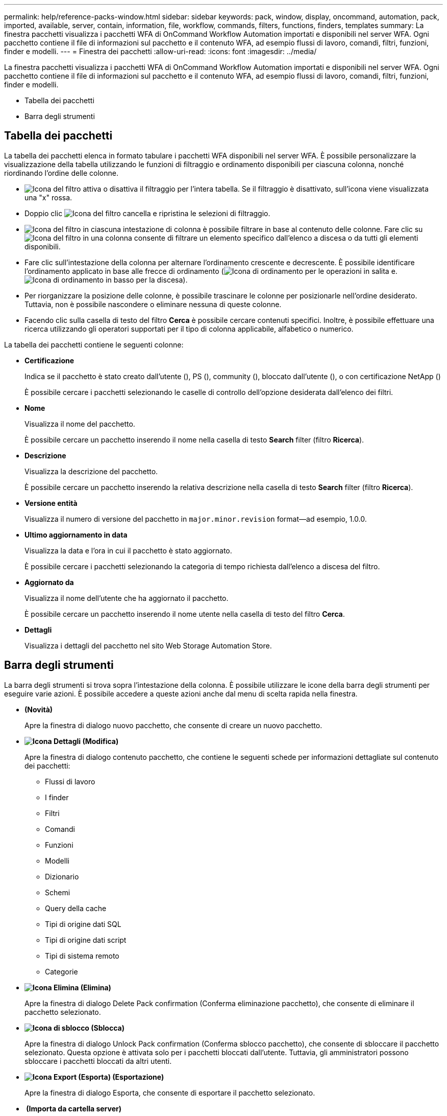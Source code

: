 ---
permalink: help/reference-packs-window.html 
sidebar: sidebar 
keywords: pack, window, display, oncommand, automation, pack, imported, available, server, contain, information, file, workflow, commands, filters, functions, finders, templates 
summary: La finestra pacchetti visualizza i pacchetti WFA di OnCommand Workflow Automation importati e disponibili nel server WFA. Ogni pacchetto contiene il file di informazioni sul pacchetto e il contenuto WFA, ad esempio flussi di lavoro, comandi, filtri, funzioni, finder e modelli. 
---
= Finestra dei pacchetti
:allow-uri-read: 
:icons: font
:imagesdir: ../media/


[role="lead"]
La finestra pacchetti visualizza i pacchetti WFA di OnCommand Workflow Automation importati e disponibili nel server WFA. Ogni pacchetto contiene il file di informazioni sul pacchetto e il contenuto WFA, ad esempio flussi di lavoro, comandi, filtri, funzioni, finder e modelli.

* Tabella dei pacchetti
* Barra degli strumenti




== Tabella dei pacchetti

La tabella dei pacchetti elenca in formato tabulare i pacchetti WFA disponibili nel server WFA. È possibile personalizzare la visualizzazione della tabella utilizzando le funzioni di filtraggio e ordinamento disponibili per ciascuna colonna, nonché riordinando l'ordine delle colonne.

* image:../media/filter_icon_wfa.gif["Icona del filtro"] attiva o disattiva il filtraggio per l'intera tabella. Se il filtraggio è disattivato, sull'icona viene visualizzata una "x" rossa.
* Doppio clic image:../media/filter_icon_wfa.gif["Icona del filtro"] cancella e ripristina le selezioni di filtraggio.
* image:../media/wfa_filter_icon.gif["Icona del filtro"] in ciascuna intestazione di colonna è possibile filtrare in base al contenuto delle colonne. Fare clic su image:../media/wfa_filter_icon.gif["Icona del filtro"] in una colonna consente di filtrare un elemento specifico dall'elenco a discesa o da tutti gli elementi disponibili.
* Fare clic sull'intestazione della colonna per alternare l'ordinamento crescente e decrescente. È possibile identificare l'ordinamento applicato in base alle frecce di ordinamento (image:../media/wfa_sortarrow_up_icon.gif["Icona di ordinamento"] per le operazioni in salita e. image:../media/wfa_sortarrow_down_icon.gif["Icona di ordinamento in basso"] per la discesa).
* Per riorganizzare la posizione delle colonne, è possibile trascinare le colonne per posizionarle nell'ordine desiderato. Tuttavia, non è possibile nascondere o eliminare nessuna di queste colonne.
* Facendo clic sulla casella di testo del filtro *Cerca* è possibile cercare contenuti specifici. Inoltre, è possibile effettuare una ricerca utilizzando gli operatori supportati per il tipo di colonna applicabile, alfabetico o numerico.


La tabella dei pacchetti contiene le seguenti colonne:

* *Certificazione*
+
Indica se il pacchetto è stato creato dall'utente (image:../media/community_certification.gif[""]), PS (image:../media/ps_certified_icon_wfa.gif[""]), community (image:../media/community_certification.gif[""]), bloccato dall'utente (image:../media/lock_icon_wfa.gif[""]), o con certificazione NetApp (image:../media/netapp_certified.gif[""])

+
È possibile cercare i pacchetti selezionando le caselle di controllo dell'opzione desiderata dall'elenco dei filtri.

* *Nome*
+
Visualizza il nome del pacchetto.

+
È possibile cercare un pacchetto inserendo il nome nella casella di testo *Search* filter (filtro *Ricerca*).

* *Descrizione*
+
Visualizza la descrizione del pacchetto.

+
È possibile cercare un pacchetto inserendo la relativa descrizione nella casella di testo *Search* filter (filtro *Ricerca*).

* *Versione entità*
+
Visualizza il numero di versione del pacchetto in `major.minor.revision` format--ad esempio, 1.0.0.

* *Ultimo aggiornamento in data*
+
Visualizza la data e l'ora in cui il pacchetto è stato aggiornato.

+
È possibile cercare i pacchetti selezionando la categoria di tempo richiesta dall'elenco a discesa del filtro.

* *Aggiornato da*
+
Visualizza il nome dell'utente che ha aggiornato il pacchetto.

+
È possibile cercare un pacchetto inserendo il nome utente nella casella di testo del filtro *Cerca*.

* *Dettagli*
+
Visualizza i dettagli del pacchetto nel sito Web Storage Automation Store.





== Barra degli strumenti

La barra degli strumenti si trova sopra l'intestazione della colonna. È possibile utilizzare le icone della barra degli strumenti per eseguire varie azioni. È possibile accedere a queste azioni anche dal menu di scelta rapida nella finestra.

* *image:../media/new_pack.png[""](Novità)*
+
Apre la finestra di dialogo nuovo pacchetto, che consente di creare un nuovo pacchetto.

* *image:../media/details_wfa_icon.gif["Icona Dettagli"] (Modifica)*
+
Apre la finestra di dialogo contenuto pacchetto, che contiene le seguenti schede per informazioni dettagliate sul contenuto dei pacchetti:

+
** Flussi di lavoro
** I finder
** Filtri
** Comandi
** Funzioni
** Modelli
** Dizionario
** Schemi
** Query della cache
** Tipi di origine dati SQL
** Tipi di origine dati script
** Tipi di sistema remoto
** Categorie


* *image:../media/delete_wfa_icon.gif["Icona Elimina"] (Elimina)*
+
Apre la finestra di dialogo Delete Pack confirmation (Conferma eliminazione pacchetto), che consente di eliminare il pacchetto selezionato.

* *image:../media/unlock_wfa_icon.gif["Icona di sblocco"] (Sblocca)*
+
Apre la finestra di dialogo Unlock Pack confirmation (Conferma sblocco pacchetto), che consente di sbloccare il pacchetto selezionato. Questa opzione è attivata solo per i pacchetti bloccati dall'utente. Tuttavia, gli amministratori possono sbloccare i pacchetti bloccati da altri utenti.

* *image:../media/export_wfa_icon.gif["Icona Export (Esporta)"] (Esportazione)*
+
Apre la finestra di dialogo Esporta, che consente di esportare il pacchetto selezionato.

* *image:../media/import_from_server_folder.png[""] (Importa da cartella server)*
+
Apre la finestra di dialogo Importa da cartella server, che consente di importare il pacchetto dalla posizione della cartella selezionata nel sistema server.

* *image:../media/export_to_server_folder.png[""] (Esporta in cartella server)*
+
Apre la finestra di dialogo Export to Server Folder (Esporta in cartella server), che consente di esportare il pacchetto nella cartella selezionata nel sistema server.


